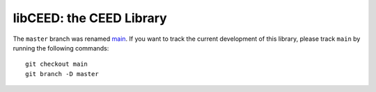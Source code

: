 libCEED: the CEED Library
============================================

The ``master`` branch was renamed `main <https://github.com/CEED/libCEED/tree/main>`_. If you want to track the current development of this library, please track ``main`` by running the following commands::

   git checkout main
   git branch -D master

